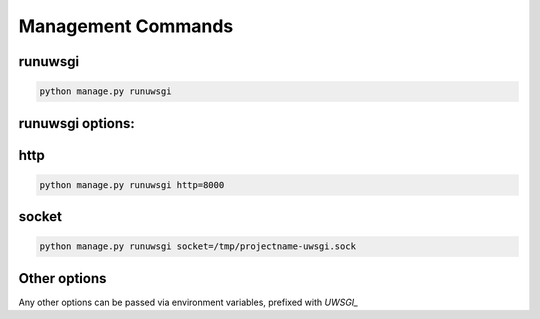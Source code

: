 Management Commands
===================

runuwsgi
--------

.. code-block:: sh

   python manage.py runuwsgi

runuwsgi options:
-----------------

http
---- 

.. code-block:: sh

   python manage.py runuwsgi http=8000


socket
------

.. code-block:: sh

   python manage.py runuwsgi socket=/tmp/projectname-uwsgi.sock

Other options
-------------

Any other options can be passed via environment variables, prefixed with `UWSGI_`
